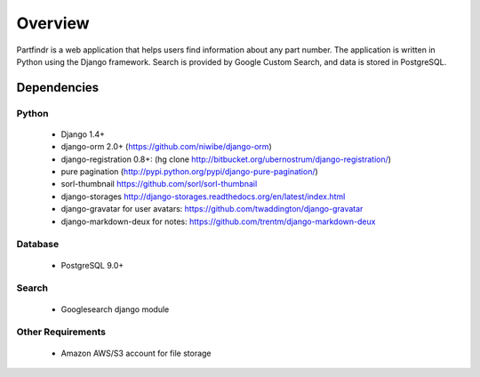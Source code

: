 ========
Overview
========
Partfindr is a web application that helps users find information about any part
number. The application is written in Python using the Django framework. Search
is provided by Google Custom Search, and data is stored in PostgreSQL.


Dependencies
============

Python
------
    * Django 1.4+
    * django-orm 2.0+ (https://github.com/niwibe/django-orm)
    * django-registration 0.8+: (hg clone http://bitbucket.org/ubernostrum/django-registration/)
    * pure pagination (http://pypi.python.org/pypi/django-pure-pagination/)
    * sorl-thumbnail https://github.com/sorl/sorl-thumbnail
    * django-storages http://django-storages.readthedocs.org/en/latest/index.html
    * django-gravatar for user avatars: https://github.com/twaddington/django-gravatar
    * django-markdown-deux for notes: https://github.com/trentm/django-markdown-deux                


Database
--------
    * PostgreSQL 9.0+

Search
------
    * Googlesearch django module


Other Requirements
------------------
    * Amazon AWS/S3 account for file storage

